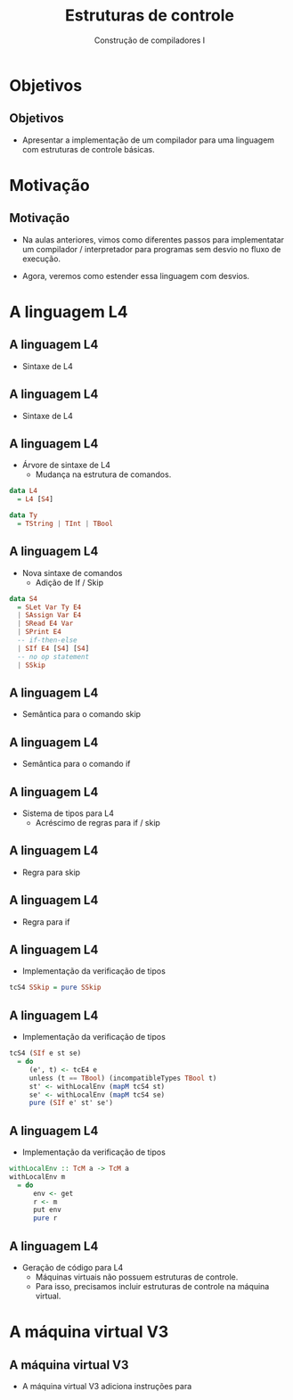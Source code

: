 #+OPTIONS: num:nil toc:nil
#+OPTIONS: date:nil reveal_mathjax:t
#+OPTIONS: tex t
#+OPTIONS: timestamp:nil
#+OPTIONS: org-confirm-babel-evaluate nil
#+REVEAL_THEME: white
#+REVEAL_HLEVEL: 1
#+REVEAL_ROOT: file:///home/rodrigo/reveal.js

#+Title: Estruturas de controle
#+Author: Construção de compiladores I


* Objetivos

** Objetivos

- Apresentar a implementação de um compilador para uma linguagem com estruturas
  de controle básicas.

* Motivação

** Motivação

- Na aulas anteriores, vimos como diferentes passos para implementatar um compilador /
  interpretador para programas sem desvio no fluxo de execução.

- Agora, veremos como estender essa linguagem com desvios.

* A linguagem L4

** A linguagem L4

- Sintaxe de L4

\begin{array}{ll}
P & \to\:  B\\
B & \to\: S\,B\:\mid\: \lambda\\
S & \to\:  let\:v : \tau := E ;\\
  & \mid\: read(E,v);\,|\,print(E); \,|\, S_1 ; S_2\\
  & \mid\: if\:E\:then\:B\:else\:B\,\mid\,skip\\
T & \mid\:Int\,|\,Bool\,|\,String
\end{array}


** A linguagem L4

- Sintaxe de L4

\begin{array}{ll}
E & \to\:  n \,|\, v \,|\, s\,|\, b\,|\,E + E\,|\, E - E\,|\,E*E\\
  & \mid\:E < E\,|\,E = E\,|\,E / E\,|\,E\,\&\&\,E\,|\,!\,E\\
  & \mid\: strcat(E,E)\,|\,strsize(E)\,|\,i2s(E)\,|\,i2b(E)\\
  & \mid\: b2s(E)\,|\,b2i(E)\,|\,s2i(E)\,|\,s2b(E)\\
\end{array}

** A linguagem L4

- Árvore de sintaxe de L4
  - Mudança na estrutura de comandos.

#+begin_src haskell
data L4
  = L4 [S4]

data Ty
  = TString | TInt | TBool
#+end_src

** A linguagem L4

- Nova sintaxe de comandos
  - Adição de If / Skip

#+begin_src haskell
data S4
  = SLet Var Ty E4
  | SAssign Var E4
  | SRead E4 Var
  | SPrint E4
  -- if-then-else
  | SIf E4 [S4] [S4]
  -- no op statement
  | SSkip
#+end_src

** A linguagem L4

- Semântica para o comando skip

\begin{array}{c}
   \dfrac{}{\sigma ; skip \Downarrow \sigma}
\end{array}

** A linguagem L4

- Semântica para o comando if

\begin{array}{c}
   \dfrac{\sigma ; e \Downarrow true\:\:\:\:\sigma ; S_t \Downarrow \sigma'}
         {\sigma ; if\:e\:then\:S_t\:else\:S_e \Downarrow \sigma'} \\ \\
   \dfrac{\sigma ; e \Downarrow false\:\:\:\:\sigma ; S_e \Downarrow \sigma'}
         {\sigma ; if\:e\:then\:S_t\:else\:S_e \Downarrow \sigma'} \\ \\
\end{array}

** A linguagem L4

- Sistema de tipos para L4
  - Acréscimo de regras para if / skip

** A linguagem L4

- Regra para skip

\begin{array}{c}
   \dfrac{}{\Gamma \vdash skip \leadsto \Gamma}
\end{array}

** A linguagem L4

- Regra para if

\begin{array}{c}
   \dfrac{\begin{array}{c}
             \Gamma \vdash e : bool\\
             \Gamma \vdash S_t \leadsto \Gamma_1\\
             \Gamma \vdash S_e \leadsto \Gamma_2
          \end{array}}
         {\Gamma \vdash if\:e\:then\:S_t\:else\:S_e\leadsto \Gamma}
\end{array}

** A linguagem L4

- Implementação da verificação de tipos

#+begin_src haskell
tcS4 SSkip = pure SSkip
#+end_src

** A linguagem L4

- Implementação da verificação de tipos

#+begin_src haskell
tcS4 (SIf e st se)
  = do
     (e', t) <- tcE4 e
     unless (t == TBool) (incompatibleTypes TBool t)
     st' <- withLocalEnv (mapM tcS4 st)
     se' <- withLocalEnv (mapM tcS4 se)
     pure (SIf e' st' se')
#+end_src

** A linguagem L4

- Implementação da verificação de tipos

#+begin_src haskell
withLocalEnv :: TcM a -> TcM a
withLocalEnv m
  = do
      env <- get
      r <- m
      put env
      pure r
#+end_src

** A linguagem L4

- Geração de código para L4
  - Máquinas virtuais não possuem estruturas de controle.
  - Para isso, precisamos incluir estruturas de controle na máquina virtual.

* A máquina virtual V3

** A máquina virtual V3

- A máquina virtual V3 adiciona instruções para 
